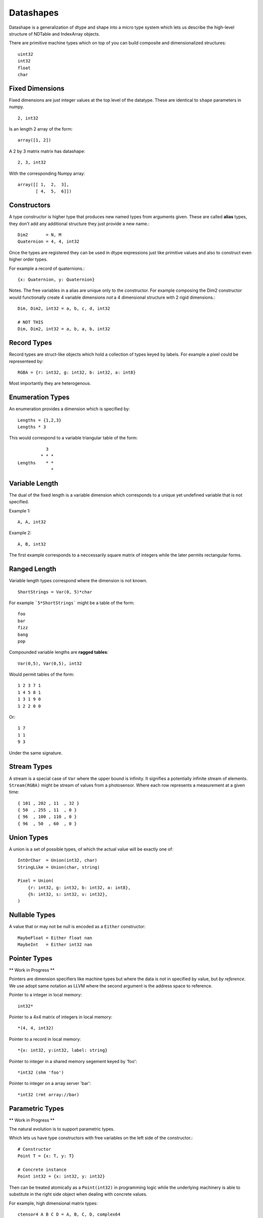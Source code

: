 Datashapes
==========

Datashape is a generalization of dtype and shape into a micro
type system which lets us describe the high-level structure of
NDTable and IndexArray objects.

There are primitive machine types which on top of you can build
composite and dimensionalized structures::

    uint32
    int32
    float
    char

Fixed Dimensions
----------------

Fixed dimensions are just integer values at the top level of the
datatype. These are identical to ``shape`` parameters in numpy. ::

    2, int32

Is an length 2 array of the form::

    array([1, 2])

A 2 by 3 matrix matrix has datashape::

    2, 3, int32

With the corresponding Numpy array::

    array([[ 1,  2,  3],
           [ 4,  5,  6]])

Constructors
------------

A type constructor is higher type that produces new named types from
arguments given. These are called **alias** types, they don't add any
additional structure they just provide a new name.::

    Dim2       = N, M
    Quaternion = 4, 4, int32

Once the types are registered they can be used in dtype expressions just
like primitive values and also to construct even higher order types.

For example a record of quaternions.::

    {x: Quaternion, y: Quaternion}

Notes. The free variables in a alias are unique only to the
constructor. For example composing the Dim2 constructor would
functionally create 4 variable dimensions *not* a 4 dimensional
structure with 2 rigid dimensions.::

    Dim, Dim2, int32 = a, b, c, d, int32

    # NOT THIS
    Dim, Dim2, int32 = a, b, a, b, int32

Record Types
------------

Record types are struct-like objects which hold a collection
of types keyed by labels. For example a pixel could be
representeed by::

    RGBA = {r: int32, g: int32, b: int32, a: int8}

Most importantly they are heterogenous.

Enumeration Types
-----------------

An enumeration provides a dimension which is specified by::

    Lengths = {1,2,3}
    Lengths * 3

This would correspond to a variable triangular table of
the form::

               3
             * * *
    Lengths    * *
                 *

Variable Length
---------------

The dual of the fixed length is a variable dimension which corresponds
to a unique yet undefined variable that is not specified.

Example 1::

    A, A, int32

Example 2::

    A, B, int32

The first example corresponds to a neccessarily square matrix of
integers while the later permits rectangular forms.

Ranged Length
-------------

Variable length types correspond where the dimension is not
known. ::

    ShortStrings = Var(0, 5)*char

For example ```5*ShortStrings``` might be a table of the form::

    foo
    bar
    fizz
    bang
    pop

Compounded variable lengths are **ragged tables**::

    Var(0,5), Var(0,5), int32

Would permit tables of the form::

    1 2 3 7 1
    1 4 5 8 1
    1 3 1 9 0
    1 2 2 0 0

Or::

    1 7
    1 1
    9 3

Under the same signature.

Stream Types
------------

A stream is a special case of ``Var`` where the upper bound is
infinity. It signifies a potentially infinite stream of elements.
``Stream(RGBA)`` might be stream of values from a photosensor. Where
each row represents a measurement at a given time::

    { 101 , 202 , 11  , 32 }
    { 50  , 255 , 11  , 0 }
    { 96  , 100 , 110 , 0 }
    { 96  , 50  , 60  , 0 }

Union Types
-----------

A union is a set of possible types, of which the actual value
will be exactly one of::

    IntOrChar  = Union(int32, char)
    StringLike = Union(char, string)

    Pixel = Union(
        {r: int32, g: int32, b: int32, a: int8},
        {h: int32, s: int32, v: int32},
    )

Nullable Types
--------------

A value that or may not be null is encoded as a ``Either``
constructor::

    MaybeFloat = Either float nan
    MaybeInt   = Either int32 nan

Pointer Types
-------------

** Work in Progress **

Pointers are dimension specifiers like machine types but where
the data is not in specified by value, but *by reference*. We use
adopt same notation as LLVM where the second argument is the
address space to reference.

Pointer to a integer in local memory::

    int32*

Pointer to a 4x4 matrix of integers in local memory::

    *(4, 4, int32)

Pointer to a record in local memory::

    *{x: int32, y:int32, label: string}

Pointer to integer in a shared memory segement keyed by 'foo'::

    *int32 (shm 'foo')

Pointer to integer on a array server 'bar'::

    *int32 (rmt array://bar)

Parametric Types
----------------

** Work in Progress **

The natural evolution is to support parametric types.

Which lets us have type constructors with free variables on the
left side of the constructor.::

    # Constructor
    Point T = {x: T, y: T}

    # Concrete instance
    Point int32 = {x: int32, y: int32}

Then can be treated atomically as a ``Point(int32)`` in programming
logic while the underlying machinery is able to substitute in the
right side object when dealing with concrete values.

For example, high dimensional matrix types::

    ctensor4 A B C D = A, B, C, D, complex64

    x = ctensor4 A B C D

    rank x     = 4
    outerdim x = A
    innerdim x = D
